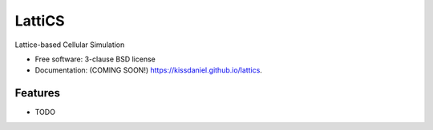 =======
LattiCS
=======

.. image:: https://github.com/kissdaniel/lattics/actions/workflows/testing.yml/badge.svg
   :target: https://github.com/kissdaniel/lattics/actions/workflows/testing.yml


.. image:: https://img.shields.io/pypi/v/lattics.svg
        :target: https://pypi.python.org/pypi/lattics


Lattice-based Cellular Simulation

* Free software: 3-clause BSD license
* Documentation: (COMING SOON!) https://kissdaniel.github.io/lattics.

Features
--------

* TODO
